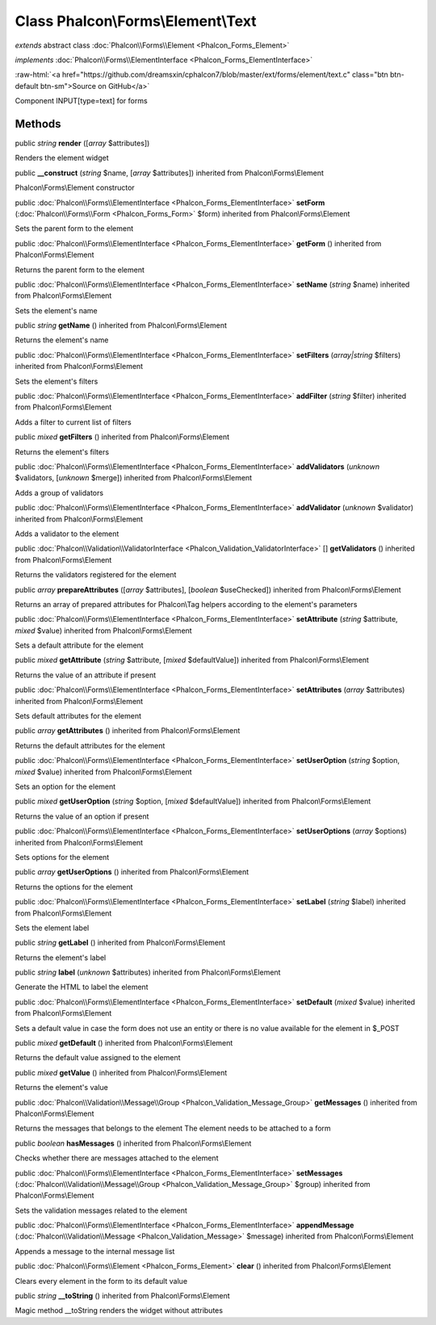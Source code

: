Class **Phalcon\\Forms\\Element\\Text**
=======================================

*extends* abstract class :doc:`Phalcon\\Forms\\Element <Phalcon_Forms_Element>`

*implements* :doc:`Phalcon\\Forms\\ElementInterface <Phalcon_Forms_ElementInterface>`

.. role:: raw-html(raw)
   :format: html

:raw-html:`<a href="https://github.com/dreamsxin/cphalcon7/blob/master/ext/forms/element/text.c" class="btn btn-default btn-sm">Source on GitHub</a>`

Component INPUT[type=text] for forms


Methods
-------

public *string*  **render** ([*array* $attributes])

Renders the element widget



public  **__construct** (*string* $name, [*array* $attributes]) inherited from Phalcon\\Forms\\Element

Phalcon\\Forms\\Element constructor



public :doc:`Phalcon\\Forms\\ElementInterface <Phalcon_Forms_ElementInterface>`  **setForm** (:doc:`Phalcon\\Forms\\Form <Phalcon_Forms_Form>` $form) inherited from Phalcon\\Forms\\Element

Sets the parent form to the element



public :doc:`Phalcon\\Forms\\ElementInterface <Phalcon_Forms_ElementInterface>`  **getForm** () inherited from Phalcon\\Forms\\Element

Returns the parent form to the element



public :doc:`Phalcon\\Forms\\ElementInterface <Phalcon_Forms_ElementInterface>`  **setName** (*string* $name) inherited from Phalcon\\Forms\\Element

Sets the element's name



public *string*  **getName** () inherited from Phalcon\\Forms\\Element

Returns the element's name



public :doc:`Phalcon\\Forms\\ElementInterface <Phalcon_Forms_ElementInterface>`  **setFilters** (*array|string* $filters) inherited from Phalcon\\Forms\\Element

Sets the element's filters



public :doc:`Phalcon\\Forms\\ElementInterface <Phalcon_Forms_ElementInterface>`  **addFilter** (*string* $filter) inherited from Phalcon\\Forms\\Element

Adds a filter to current list of filters



public *mixed*  **getFilters** () inherited from Phalcon\\Forms\\Element

Returns the element's filters



public :doc:`Phalcon\\Forms\\ElementInterface <Phalcon_Forms_ElementInterface>`  **addValidators** (*unknown* $validators, [*unknown* $merge]) inherited from Phalcon\\Forms\\Element

Adds a group of validators



public :doc:`Phalcon\\Forms\\ElementInterface <Phalcon_Forms_ElementInterface>`  **addValidator** (*unknown* $validator) inherited from Phalcon\\Forms\\Element

Adds a validator to the element



public :doc:`Phalcon\\Validation\\ValidatorInterface <Phalcon_Validation_ValidatorInterface>` [] **getValidators** () inherited from Phalcon\\Forms\\Element

Returns the validators registered for the element



public *array*  **prepareAttributes** ([*array* $attributes], [*boolean* $useChecked]) inherited from Phalcon\\Forms\\Element

Returns an array of prepared attributes for Phalcon\\Tag helpers according to the element's parameters



public :doc:`Phalcon\\Forms\\ElementInterface <Phalcon_Forms_ElementInterface>`  **setAttribute** (*string* $attribute, *mixed* $value) inherited from Phalcon\\Forms\\Element

Sets a default attribute for the element



public *mixed*  **getAttribute** (*string* $attribute, [*mixed* $defaultValue]) inherited from Phalcon\\Forms\\Element

Returns the value of an attribute if present



public :doc:`Phalcon\\Forms\\ElementInterface <Phalcon_Forms_ElementInterface>`  **setAttributes** (*array* $attributes) inherited from Phalcon\\Forms\\Element

Sets default attributes for the element



public *array*  **getAttributes** () inherited from Phalcon\\Forms\\Element

Returns the default attributes for the element



public :doc:`Phalcon\\Forms\\ElementInterface <Phalcon_Forms_ElementInterface>`  **setUserOption** (*string* $option, *mixed* $value) inherited from Phalcon\\Forms\\Element

Sets an option for the element



public *mixed*  **getUserOption** (*string* $option, [*mixed* $defaultValue]) inherited from Phalcon\\Forms\\Element

Returns the value of an option if present



public :doc:`Phalcon\\Forms\\ElementInterface <Phalcon_Forms_ElementInterface>`  **setUserOptions** (*array* $options) inherited from Phalcon\\Forms\\Element

Sets options for the element



public *array*  **getUserOptions** () inherited from Phalcon\\Forms\\Element

Returns the options for the element



public :doc:`Phalcon\\Forms\\ElementInterface <Phalcon_Forms_ElementInterface>`  **setLabel** (*string* $label) inherited from Phalcon\\Forms\\Element

Sets the element label



public *string*  **getLabel** () inherited from Phalcon\\Forms\\Element

Returns the element's label



public *string*  **label** (*unknown* $attributes) inherited from Phalcon\\Forms\\Element

Generate the HTML to label the element



public :doc:`Phalcon\\Forms\\ElementInterface <Phalcon_Forms_ElementInterface>`  **setDefault** (*mixed* $value) inherited from Phalcon\\Forms\\Element

Sets a default value in case the form does not use an entity or there is no value available for the element in $_POST



public *mixed*  **getDefault** () inherited from Phalcon\\Forms\\Element

Returns the default value assigned to the element



public *mixed*  **getValue** () inherited from Phalcon\\Forms\\Element

Returns the element's value



public :doc:`Phalcon\\Validation\\Message\\Group <Phalcon_Validation_Message_Group>`  **getMessages** () inherited from Phalcon\\Forms\\Element

Returns the messages that belongs to the element The element needs to be attached to a form



public *boolean*  **hasMessages** () inherited from Phalcon\\Forms\\Element

Checks whether there are messages attached to the element



public :doc:`Phalcon\\Forms\\ElementInterface <Phalcon_Forms_ElementInterface>`  **setMessages** (:doc:`Phalcon\\Validation\\Message\\Group <Phalcon_Validation_Message_Group>` $group) inherited from Phalcon\\Forms\\Element

Sets the validation messages related to the element



public :doc:`Phalcon\\Forms\\ElementInterface <Phalcon_Forms_ElementInterface>`  **appendMessage** (:doc:`Phalcon\\Validation\\Message <Phalcon_Validation_Message>` $message) inherited from Phalcon\\Forms\\Element

Appends a message to the internal message list



public :doc:`Phalcon\\Forms\\Element <Phalcon_Forms_Element>`  **clear** () inherited from Phalcon\\Forms\\Element

Clears every element in the form to its default value



public *string*  **__toString** () inherited from Phalcon\\Forms\\Element

Magic method __toString renders the widget without attributes



